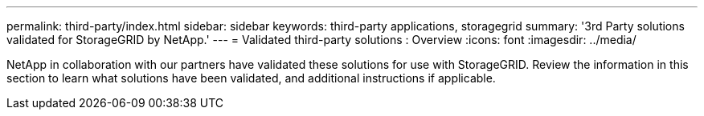 ---
permalink: third-party/index.html
sidebar: sidebar
keywords: third-party applications, storagegrid
summary: '3rd Party solutions validated for StorageGRID by NetApp.'
---
= Validated third-party solutions : Overview
:icons: font
:imagesdir: ../media/

NetApp in collaboration with our partners have validated these solutions for use with StorageGRID. Review the information in this section to learn what solutions have been validated, and additional instructions if applicable.